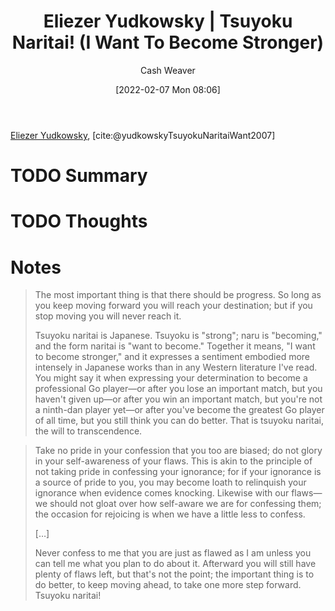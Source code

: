 :PROPERTIES:
:ROAM_REFS: [cite:@yudkowskyTsuyokuNaritaiWant2007]
:ID:       9bbe0740-9dff-4d2a-908e-535e96ea4e59
:DIR:      /home/cashweaver/proj/roam/attachments/9bbe0740-9dff-4d2a-908e-535e96ea4e59
:END:
#+title: Eliezer Yudkowsky | Tsuyoku Naritai! (I Want To Become Stronger)
#+author: Cash Weaver
#+date: [2022-02-07 Mon 08:06]
#+filetags: :reference:
 
[[id:614d0317-e7fc-4ee2-a68a-e93471500fa0][Eliezer Yudkowsky]], [cite:@yudkowskyTsuyokuNaritaiWant2007]

* TODO Summary
* TODO Thoughts
* Notes

#+begin_quote
The most important thing is that there should be progress. So long as you keep moving forward you will reach your destination; but if you stop moving you will never reach it.

Tsuyoku naritai is Japanese. Tsuyoku is "strong"; naru is "becoming," and the form naritai is "want to become." Together it means, "I want to become stronger," and it expresses a sentiment embodied more intensely in Japanese works than in any Western literature I've read. You might say it when expressing your determination to become a professional Go player—or after you lose an important match, but you haven't given up—or after you win an important match, but you're not a ninth-dan player yet—or after you've become the greatest Go player of all time, but you still think you can do better. That is tsuyoku naritai, the will to transcendence.
#+end_quote

#+begin_quote
Take no pride in your confession that you too are biased; do not glory in your self-awareness of your flaws. This is akin to the principle of not taking pride in confessing your ignorance; for if your ignorance is a source of pride to you, you may become loath to relinquish your ignorance when evidence comes knocking. Likewise with our flaws—we should not gloat over how self-aware we are for confessing them; the occasion for rejoicing is when we have a little less to confess.

[...]

Never confess to me that you are just as flawed as I am unless you can tell me what you plan to do about it. Afterward you will still have plenty of flaws left, but that's not the point; the important thing is to do better, to keep moving ahead, to take one more step forward. Tsuyoku naritai!
#+end_quote

#+print_bibliography:
